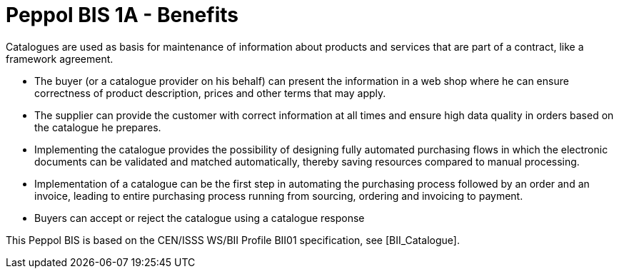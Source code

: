 
[[peppol-bis-1a---benefits]]
= Peppol BIS 1A - Benefits

Catalogues are used as basis for maintenance of information about products and services that are part of a contract, like a framework agreement.

* The buyer (or a catalogue provider on his behalf) can present the information in a web shop where he can ensure correctness of product description, prices and other terms that may apply.
* The supplier can provide the customer with correct information at all times and ensure high data quality in orders based on the catalogue he prepares.
* Implementing the catalogue provides the possibility of designing fully automated purchasing flows in which the electronic documents can be validated and matched automatically, thereby saving resources compared to manual processing.
* Implementation of a catalogue can be the first step in automating the purchasing process followed by an order and an invoice, leading to entire purchasing process running from sourcing, ordering and invoicing to payment.
* Buyers can accept or reject the catalogue using a catalogue response

This Peppol BIS is based on the CEN/ISSS WS/BII Profile BII01 specification, see [BII_Catalogue].
